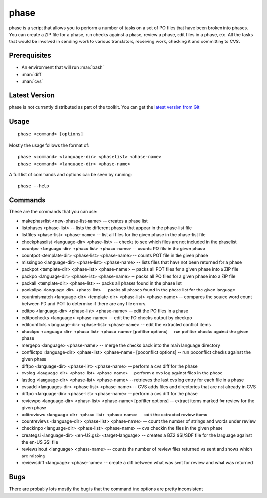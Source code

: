 
.. _phase:

phase
*****

phase is a script that allows you to perform a number of tasks on a set of PO
files that have been broken into phases.  You can create a ZIP file for a
phase, run checks against a phase, review a phase, edit files in a phase, etc.
All the tasks that would be involved in sending work to various translators,
receiving work, checking it and committing to CVS.

.. _phase#prerequisites:

Prerequisites
=============

* An environment that will run :man:`bash`
* :man:`diff`
* :man:`cvs`

.. _phase#latest_version:

Latest Version
==============

phase is not currently distributed as part of the toolkit.  You can get the
`latest version from Git
<https://raw.github.com/translate/translate/master/tools/phase>`_

.. _phase#usage:

Usage
=====

::

  phase <command> [options]

Mostly the usage follows the format of::

  phase <command> <language-dir> <phaselist> <phase-name>
  phase <command> <language-dir> <phase-name>

A full list of commands and options can be seen by running::

  phase --help

.. _phase#commands:

Commands
========

These are the commands that you can use:

* makephaselist <new-phase-list-name> -- creates a phase list
* listphases <phase-list> -- lists the different phases that appear in the
  phase-list file
* listfiles <phase-list> <phase-name> -- list all files for the given phase in
  the phase-list file
* checkphaselist <language-dir> <phase-list> -- checks to see which files are
  not included in the phaselist
* countpo <language-dir> <phase-list> <phase-name> -- counts PO file in the
  given phase
* countpot <template-dir> <phase-list> <phase-name> -- counts POT file in the
  given phase
* missingpo <language-dir> <phase-list> <phase-name> -- lists files that have
  not been returned for a phase
* packpot <template-dir> <phase-list> <phase-name> -- packs all POT files for a
  given phase into a ZIP file
* packpo <language-dir> <phase-list> <phase-name> -- packs all PO files for a
  given phase into a ZIP file
* packall <template-dir> <phase-list> -- packs all phases found in the phase
  list
* packallpo <language-dir> <phase-list> -- packs all phases found in the phase
  list for the given language
* countmismatch <language-dir> <template-dir> <phase-list> <phase-name> --
  compares the source word count between PO and POT to determine if there are
  any file errors.
* editpo <language-dir> <phase-list> <phase-name> -- edit the PO files in a
  phase
* editpochecks <language> <phase-name> -- edit the PO checks output by checkpo
* editconflicts <language-dir> <phase-list> <phase-name> -- edit the extracted
  conflict items
* checkpo <language-dir> <phase-list> <phase-name> [pofilter options] -- run
  pofilter checks against the given phase
* mergepo <language> <phase-name> -- merge the checks back into the main
  language directory
* conflictpo <language-dir> <phase-list> <phase-name> [poconflict options] --
  run poconflict checks against the given phase
* diffpo <language-dir> <phase-list> <phase-name> -- perform a cvs diff for the
  phase
* cvslog <language-dir> <phase-list> <phase-name> -- perform a cvs log against
  files in the phase
* lastlog <language-dir> <phase-list> <phase-name> -- retrieves the last cvs
  log entry for each file in a phase
* cvsadd <languages-dir> <phase-list> <phase-name> -- CVS adds files and
  directories that are not already in CVS
* diffpo <language-dir> <phase-list> <phase-name> -- perform a cvs diff for the
  phase
* reviewpo <language-dir> <phase-list> <phase-name> [pofilter options] --
  extract items marked for review for the given phase
* editreviews <language-dir> <phase-list> <phase-name> -- edit the extracted
  review items
* countreviews <language-dir> <phase-list> <phase-name> -- count the number of
  strings and words under review
* checkinpo <language-dir> <phase-list> <phase-name> -- cvs checkin the files
  in the given phase
* creategsi <language-dir> <en-US.gsi> <target-language> -- creates a BZ2
  GSI/SDF file for the language against the en-US GSI file
* reviewsinout <language> <phase-name> -- counts the number of review files
  returned vs sent and shows which are missing
* reviewsdiff <language> <phase-name> -- create a diff between what was sent
  for review and what was returned

.. _phase#bugs:

Bugs
====

There are probably lots mostly the bug is that the command line options are
pretty inconsistent
